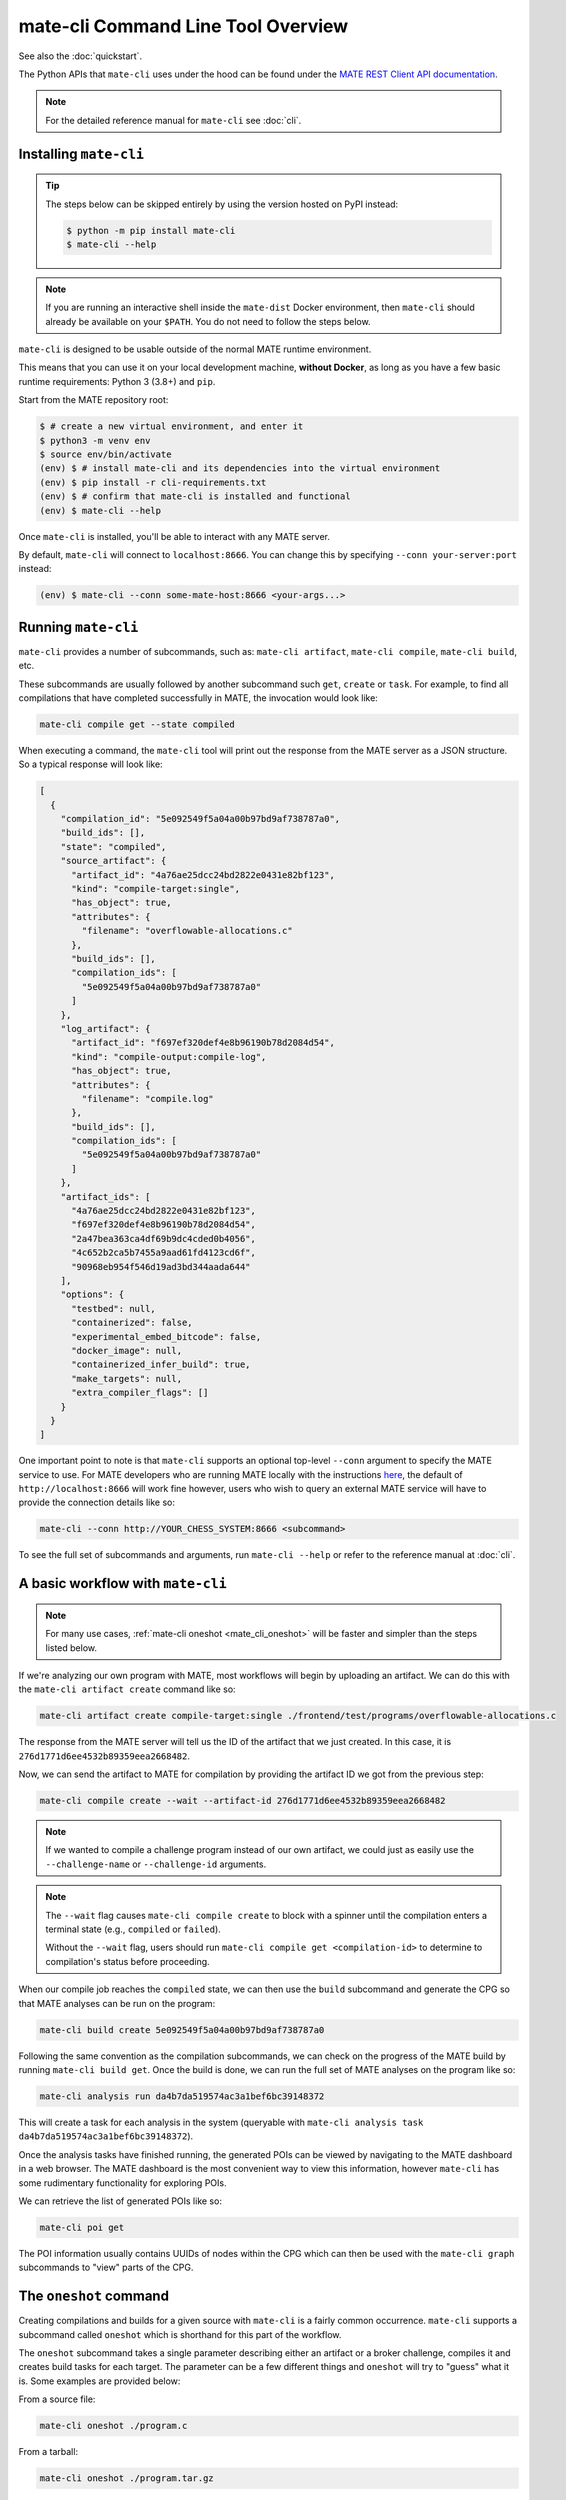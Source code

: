 ###################################
mate-cli Command Line Tool Overview
###################################

See also the :doc:`quickstart`.

The Python APIs that ``mate-cli`` uses under the hood can be found under the
`MATE REST Client API documentation <api/MATERestClient/mate_rest_client.html#http://>`_.

.. NOTE::
    For the detailed reference manual for ``mate-cli`` see :doc:`cli`.

***********************
Installing ``mate-cli``
***********************

.. TIP::

    The steps below can be skipped entirely by using the version
    hosted on PyPI instead:

    .. code-block:: console

        $ python -m pip install mate-cli
        $ mate-cli --help

.. NOTE::

    If you are running an interactive shell inside the ``mate-dist`` Docker
    environment, then ``mate-cli`` should already be available on your
    ``$PATH``. You do not need to follow the steps below.

``mate-cli`` is designed to be usable outside of the normal MATE runtime
environment.

This means that you can use it on your local development machine,
**without Docker**, as long as you have a few basic runtime requirements:
Python 3 (3.8+) and ``pip``.

Start from the MATE repository root:

.. code-block:: bash

    $ # create a new virtual environment, and enter it
    $ python3 -m venv env
    $ source env/bin/activate
    (env) $ # install mate-cli and its dependencies into the virtual environment
    (env) $ pip install -r cli-requirements.txt
    (env) $ # confirm that mate-cli is installed and functional
    (env) $ mate-cli --help


Once ``mate-cli`` is installed, you'll be able to interact with any MATE server.

By default, ``mate-cli`` will connect to ``localhost:8666``. You can change this
by specifying ``--conn your-server:port`` instead:

.. code-block:: bash

    (env) $ mate-cli --conn some-mate-host:8666 <your-args...>

********************
Running ``mate-cli``
********************

``mate-cli`` provides a number of subcommands, such as: ``mate-cli artifact``, ``mate-cli compile``,
``mate-cli build``, etc.

These subcommands are usually followed by another subcommand such ``get``, ``create`` or ``task``.
For example, to find all compilations that have completed successfully in MATE, the invocation would
look like:

.. code-block:: bash

    mate-cli compile get --state compiled

When executing a command, the ``mate-cli`` tool will print out the response from the MATE server as
a JSON structure. So a typical response will look like:

.. code-block:: json

    [
      {
        "compilation_id": "5e092549f5a04a00b97bd9af738787a0",
        "build_ids": [],
        "state": "compiled",
        "source_artifact": {
          "artifact_id": "4a76ae25dcc24bd2822e0431e82bf123",
          "kind": "compile-target:single",
          "has_object": true,
          "attributes": {
            "filename": "overflowable-allocations.c"
          },
          "build_ids": [],
          "compilation_ids": [
            "5e092549f5a04a00b97bd9af738787a0"
          ]
        },
        "log_artifact": {
          "artifact_id": "f697ef320def4e8b96190b78d2084d54",
          "kind": "compile-output:compile-log",
          "has_object": true,
          "attributes": {
            "filename": "compile.log"
          },
          "build_ids": [],
          "compilation_ids": [
            "5e092549f5a04a00b97bd9af738787a0"
          ]
        },
        "artifact_ids": [
          "4a76ae25dcc24bd2822e0431e82bf123",
          "f697ef320def4e8b96190b78d2084d54",
          "2a47bea363ca4df69b9dc4cded0b4056",
          "4c652b2ca5b7455a9aad61fd4123cd6f",
          "90968eb954f546d19ad3bd344aada644"
        ],
        "options": {
          "testbed": null,
          "containerized": false,
          "experimental_embed_bitcode": false,
          "docker_image": null,
          "containerized_infer_build": true,
          "make_targets": null,
          "extra_compiler_flags": []
        }
      }
    ]

One important point to note is that ``mate-cli`` supports an optional top-level ``--conn`` argument
to specify the MATE service to use. For MATE developers who are running MATE locally with the
instructions `here <getting-started.html#running-mate>`_, the default of ``http://localhost:8666``
will work fine however, users who wish to query an external MATE service will have to provide the
connection details like so:

.. code-block:: bash

    mate-cli --conn http://YOUR_CHESS_SYSTEM:8666 <subcommand>

To see the full set of subcommands and arguments, run ``mate-cli --help`` or refer to the reference
manual at :doc:`cli`.

.. _mate_cli_basic:

**********************************
A basic workflow with ``mate-cli``
**********************************

.. NOTE::

    For many use cases, :ref:`mate-cli oneshot <mate_cli_oneshot>` will be
    faster and simpler than the steps listed below.

If we're analyzing our own program with MATE, most workflows will begin by uploading an artifact. We
can do this with the ``mate-cli artifact create`` command like so:

.. code-block:: bash

    mate-cli artifact create compile-target:single ./frontend/test/programs/overflowable-allocations.c

The response from the MATE server will tell us the ID of the artifact that we just created. In this
case, it is ``276d1771d6ee4532b89359eea2668482``.

Now, we can send the artifact to MATE for compilation by providing the artifact ID we got from the
previous step:

.. code-block:: bash

    mate-cli compile create --wait --artifact-id 276d1771d6ee4532b89359eea2668482

.. NOTE::
   If we wanted to compile a challenge program instead of our own artifact, we could just as easily
   use the ``--challenge-name`` or ``--challenge-id`` arguments.

.. NOTE::

    The ``--wait`` flag causes ``mate-cli compile create`` to block with a spinner
    until the compilation enters a terminal state (e.g., ``compiled`` or ``failed``).

    Without the ``--wait`` flag, users should run ``mate-cli compile get <compilation-id>``
    to determine to compilation's status before proceeding.


When our compile job reaches the ``compiled`` state, we can then use the ``build`` subcommand and
generate the CPG so that MATE analyses can be run on the program:

.. code-block:: bash

    mate-cli build create 5e092549f5a04a00b97bd9af738787a0

Following the same convention as the compilation subcommands, we can check on the progress of the
MATE build by running ``mate-cli build get``. Once the build is done, we can run the full set of
MATE analyses on the program like so:

.. code-block:: bash

    mate-cli analysis run da4b7da519574ac3a1bef6bc39148372

This will create a task for each analysis in the system (queryable with
``mate-cli analysis task da4b7da519574ac3a1bef6bc39148372``).

Once the analysis tasks have finished running, the generated POIs can be viewed by navigating to the
MATE dashboard in a web browser. The MATE dashboard is the most convenient way to view this
information, however ``mate-cli`` has some rudimentary functionality for exploring POIs.

We can retrieve the list of generated POIs like so:

.. code-block:: bash

    mate-cli poi get

The POI information usually contains UUIDs of nodes within the CPG which can then be used with the
``mate-cli graph`` subcommands to "view" parts of the CPG.

.. _mate_cli_oneshot:

***********************
The ``oneshot`` command
***********************

Creating compilations and builds for a given source with ``mate-cli`` is a fairly common occurrence.
``mate-cli`` supports a subcommand called ``oneshot`` which is shorthand for this part of the
workflow.

The ``oneshot`` subcommand takes a single parameter describing either an artifact or a broker
challenge, compiles it and creates build tasks for each target. The parameter can be a few different
things and ``oneshot`` will try to "guess" what it is. Some examples are provided below:

From a source file:

.. code-block:: bash

    mate-cli oneshot ./program.c

From a tarball:

.. code-block:: bash

    mate-cli oneshot ./program.tar.gz

From a directory:

.. code-block:: bash

    mate-cli oneshot ./program

From an artifact ID:

.. code-block:: bash

    mate-cli oneshot 2358423ccc7d4d0dba8477f9baf19420

From a brokered challenge name (must be published on the CHESS challenge broker):

.. code-block:: bash

    mate-cli oneshot challenge-1

The ``oneshot`` subcommand also supports the ``-p``/``--run-all-pois`` flag,
which tells MATE to run all registered POI analyses once the CPG build completes:

.. code-block:: bash

    # the same as above, but also run POI analyses automatically
    mate-cli oneshot -p ./program.c

****************************
Helpful ``mate-cli`` recipes
****************************

The ``mate-cli`` is designed to compose well with itself and common utility
commands, like ``xargs`` and ``jq``. Here are some useful recipes.

Stop all currently running Manticore tasks
^^^^^^^^^^^^^^^^^^^^^^^^^^^^^^^^^^^^^^^^^^

.. code-block:: bash

    $ mate-cli manticore get --state running \
        | jq -r '.[] | .task_id' \
        | xargs mate-cli manticore stop

Get the LLVM bitcode for a CPG
^^^^^^^^^^^^^^^^^^^^^^^^^^^^^^

Substitute ``BUILD-ID`` for the build you'd like.

.. code-block:: bash

    $ mate-cli build get-bc BUILD-ID

Get the "canonical" binary for a CPG
^^^^^^^^^^^^^^^^^^^^^^^^^^^^^^^^^^^^

Substitute ``BUILD-ID`` for the build you'd like.

.. code-block:: bash

    $ mate-cli build get BUILD-ID \
        | jq -r '.artifact_ids | .[]' \
        | xargs mate-cli artifact get --kind build-output:quotidian-canonical-binary \
        | jq -r '.[] | .artifact_ids'
        | xargs mate-cli artifact dump > binary.elf

